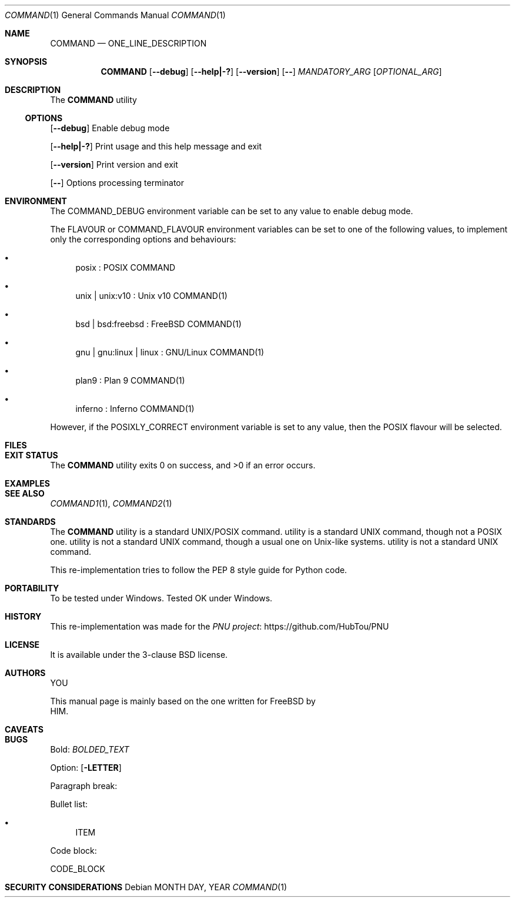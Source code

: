 .Dd MONTH DAY, YEAR
.Dt COMMAND 1
.Os
.Sh NAME
.Nm COMMAND
.Nd ONE_LINE_DESCRIPTION
.Sh SYNOPSIS
.Nm
.Op Fl \-debug
.Op Fl \-help|\-?
.Op Fl \-version
.Op Fl \-
.Ar MANDATORY_ARG
.Op Ar OPTIONAL_ARG
.Sh DESCRIPTION
The
.Nm
utility
.Ss OPTIONS
.Op Fl \-debug
Enable debug mode
.Pp
.Op Fl \-help|\-?
Print usage and this help message and exit
.Pp
.Op Fl \-version
Print version and exit
.Pp
.Op Fl \-
Options processing terminator
.Sh ENVIRONMENT
The
.Ev COMMAND_DEBUG
environment variable can be set to any value to enable debug mode.
.Pp
The
.Ev FLAVOUR
or
.Ev COMMAND_FLAVOUR
environment variables can be set to one of the following values, to implement only the corresponding options and behaviours:
.Bl -bullet
.It
posix : POSIX COMMAND
.It
unix | unix:v10 : Unix v10 COMMAND(1)
.It
bsd | bsd:freebsd : FreeBSD COMMAND(1)
.It
gnu | gnu:linux | linux : GNU/Linux COMMAND(1)
.It
plan9 : Plan 9 COMMAND(1)
.It
inferno : Inferno COMMAND(1)
.El
.Pp
However, if the
.Ev POSIXLY_CORRECT
environment variable is set to any value, then the POSIX flavour will be selected.
.Sh FILES
.Sh EXIT STATUS
.Ex -std COMMAND
.Sh EXAMPLES
.Sh SEE ALSO
.Xr COMMAND1 1 ,
.Xr COMMAND2 1
.Sh STANDARDS
The
.Nm
utility is a standard UNIX/POSIX command.
utility is a standard UNIX command, though not a POSIX one.
utility is not a standard UNIX command, though a usual one on Unix\-like systems.
utility is not a standard UNIX command.
.Pp
This re\-implementation tries to follow the PEP 8 style guide for Python code.
.Sh PORTABILITY
To be tested under Windows.
Tested OK under Windows.
.Sh HISTORY
This re\-implementation was made for the
.Lk https://github.com/HubTou/PNU PNU project
.Sh LICENSE
It is available under the 3\-clause BSD license.
.Sh AUTHORS
.An YOU
.Pp
This manual page is mainly based on the one written for FreeBSD by
.An HIM .
.Sh CAVEATS
.Sh BUGS
Bold:
.Em BOLDED_TEXT

Option:
.Op Fl LETTER

Paragraph break:
.Pp

Bullet list:
.Bl -bullet
.It
ITEM
.El

Code block:
.Bd -literal
CODE_BLOCK
.Ed

.Sh SECURITY CONSIDERATIONS
